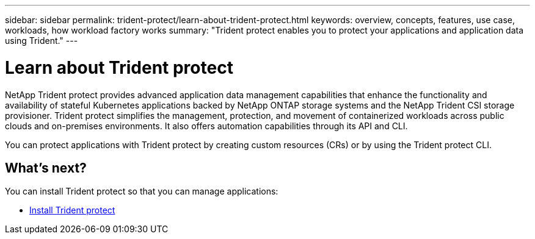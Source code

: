 ---
sidebar: sidebar
permalink: trident-protect/learn-about-trident-protect.html
keywords: overview, concepts, features, use case, workloads, how workload factory works
summary: "Trident protect enables you to protect your applications and application data using Trident."
---

= Learn about Trident protect
:icons: font
:imagesdir: ./media/

[.lead]
NetApp Trident protect provides advanced application data management capabilities that enhance the functionality and availability of stateful Kubernetes applications backed by NetApp ONTAP storage systems and the NetApp Trident CSI storage provisioner. Trident protect simplifies the management, protection, and movement of containerized workloads across public clouds and on-premises environments. It also offers automation capabilities through its API and CLI.

You can protect applications with Trident protect by creating custom resources (CRs) or by using the Trident protect CLI.

== What's next?
You can install Trident protect so that you can manage applications:

* link:trident-protect-installation.html[Install Trident protect]

